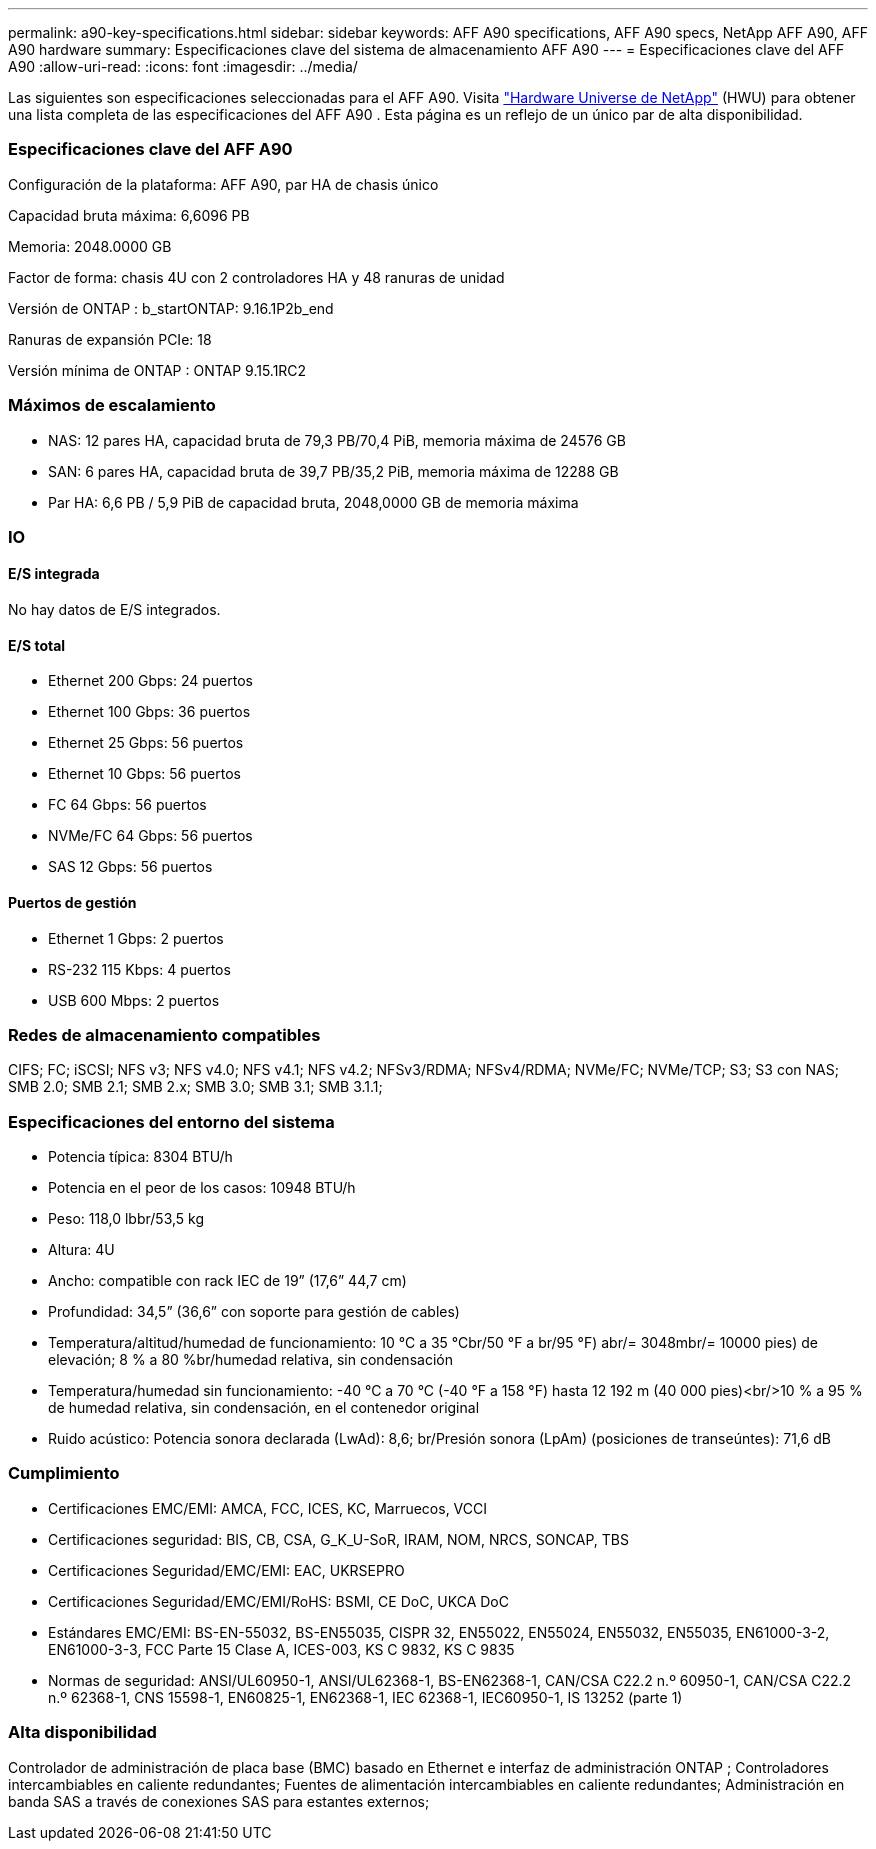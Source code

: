 ---
permalink: a90-key-specifications.html 
sidebar: sidebar 
keywords: AFF A90 specifications, AFF A90 specs, NetApp AFF A90, AFF A90 hardware 
summary: Especificaciones clave del sistema de almacenamiento AFF A90 
---
= Especificaciones clave del AFF A90
:allow-uri-read: 
:icons: font
:imagesdir: ../media/


[role="lead"]
Las siguientes son especificaciones seleccionadas para el AFF A90.  Visita https://hwu.netapp.com["Hardware Universe de NetApp"^] (HWU) para obtener una lista completa de las especificaciones del AFF A90 .  Esta página es un reflejo de un único par de alta disponibilidad.



=== Especificaciones clave del AFF A90

Configuración de la plataforma: AFF A90, par HA de chasis único

Capacidad bruta máxima: 6,6096 PB

Memoria: 2048.0000 GB

Factor de forma: chasis 4U con 2 controladores HA y 48 ranuras de unidad

Versión de ONTAP : b_startONTAP: 9.16.1P2b_end

Ranuras de expansión PCIe: 18

Versión mínima de ONTAP : ONTAP 9.15.1RC2



=== Máximos de escalamiento

* NAS: 12 pares HA, capacidad bruta de 79,3 PB/70,4 PiB, memoria máxima de 24576 GB
* SAN: 6 pares HA, capacidad bruta de 39,7 PB/35,2 PiB, memoria máxima de 12288 GB
* Par HA: 6,6 PB / 5,9 PiB de capacidad bruta, 2048,0000 GB de memoria máxima




=== IO



==== E/S integrada

No hay datos de E/S integrados.



==== E/S total

* Ethernet 200 Gbps: 24 puertos
* Ethernet 100 Gbps: 36 puertos
* Ethernet 25 Gbps: 56 puertos
* Ethernet 10 Gbps: 56 puertos
* FC 64 Gbps: 56 puertos
* NVMe/FC 64 Gbps: 56 puertos
* SAS 12 Gbps: 56 puertos




==== Puertos de gestión

* Ethernet 1 Gbps: 2 puertos
* RS-232 115 Kbps: 4 puertos
* USB 600 Mbps: 2 puertos




=== Redes de almacenamiento compatibles

CIFS; FC; iSCSI; NFS v3; NFS v4.0; NFS v4.1; NFS v4.2; NFSv3/RDMA; NFSv4/RDMA; NVMe/FC; NVMe/TCP; S3; S3 con NAS; SMB 2.0; SMB 2.1; SMB 2.x; SMB 3.0; SMB 3.1; SMB 3.1.1;



=== Especificaciones del entorno del sistema

* Potencia típica: 8304 BTU/h
* Potencia en el peor de los casos: 10948 BTU/h
* Peso: 118,0 lbbr/53,5 kg
* Altura: 4U
* Ancho: compatible con rack IEC de 19” (17,6” 44,7 cm)
* Profundidad: 34,5” (36,6” con soporte para gestión de cables)
* Temperatura/altitud/humedad de funcionamiento: 10 °C a 35 °Cbr/50 °F a br/95 °F) abr/= 3048mbr/= 10000 pies) de elevación; 8 % a 80 %br/humedad relativa, sin condensación
* Temperatura/humedad sin funcionamiento: -40 °C a 70 °C (-40 °F a 158 °F) hasta 12 192 m (40 000 pies)<br/>10 % a 95 % de humedad relativa, sin condensación, en el contenedor original
* Ruido acústico: Potencia sonora declarada (LwAd): 8,6; br/Presión sonora (LpAm) (posiciones de transeúntes): 71,6 dB




=== Cumplimiento

* Certificaciones EMC/EMI: AMCA, FCC, ICES, KC, Marruecos, VCCI
* Certificaciones seguridad: BIS, CB, CSA, G_K_U-SoR, IRAM, NOM, NRCS, SONCAP, TBS
* Certificaciones Seguridad/EMC/EMI: EAC, UKRSEPRO
* Certificaciones Seguridad/EMC/EMI/RoHS: BSMI, CE DoC, UKCA DoC
* Estándares EMC/EMI: BS-EN-55032, BS-EN55035, CISPR 32, EN55022, EN55024, EN55032, EN55035, EN61000-3-2, EN61000-3-3, FCC Parte 15 Clase A, ICES-003, KS C 9832, KS C 9835
* Normas de seguridad: ANSI/UL60950-1, ANSI/UL62368-1, BS-EN62368-1, CAN/CSA C22.2 n.º 60950-1, CAN/CSA C22.2 n.º 62368-1, CNS 15598-1, EN60825-1, EN62368-1, IEC 62368-1, IEC60950-1, IS 13252 (parte 1)




=== Alta disponibilidad

Controlador de administración de placa base (BMC) basado en Ethernet e interfaz de administración ONTAP ; Controladores intercambiables en caliente redundantes; Fuentes de alimentación intercambiables en caliente redundantes; Administración en banda SAS a través de conexiones SAS para estantes externos;
